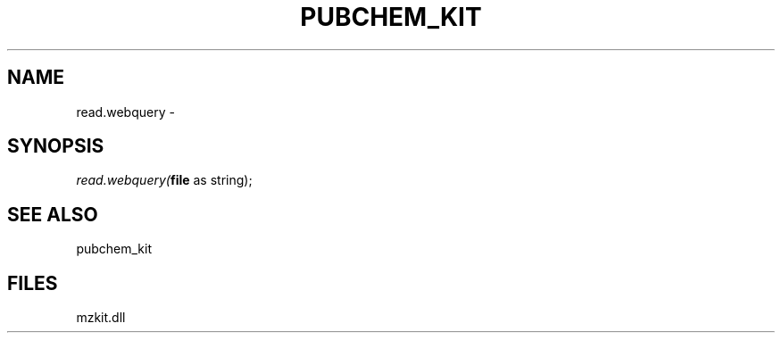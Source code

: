 .\" man page create by R# package system.
.TH PUBCHEM_KIT 1 2000-1月 "read.webquery" "read.webquery"
.SH NAME
read.webquery \- 
.SH SYNOPSIS
\fIread.webquery(\fBfile\fR as string);\fR
.SH SEE ALSO
pubchem_kit
.SH FILES
.PP
mzkit.dll
.PP
